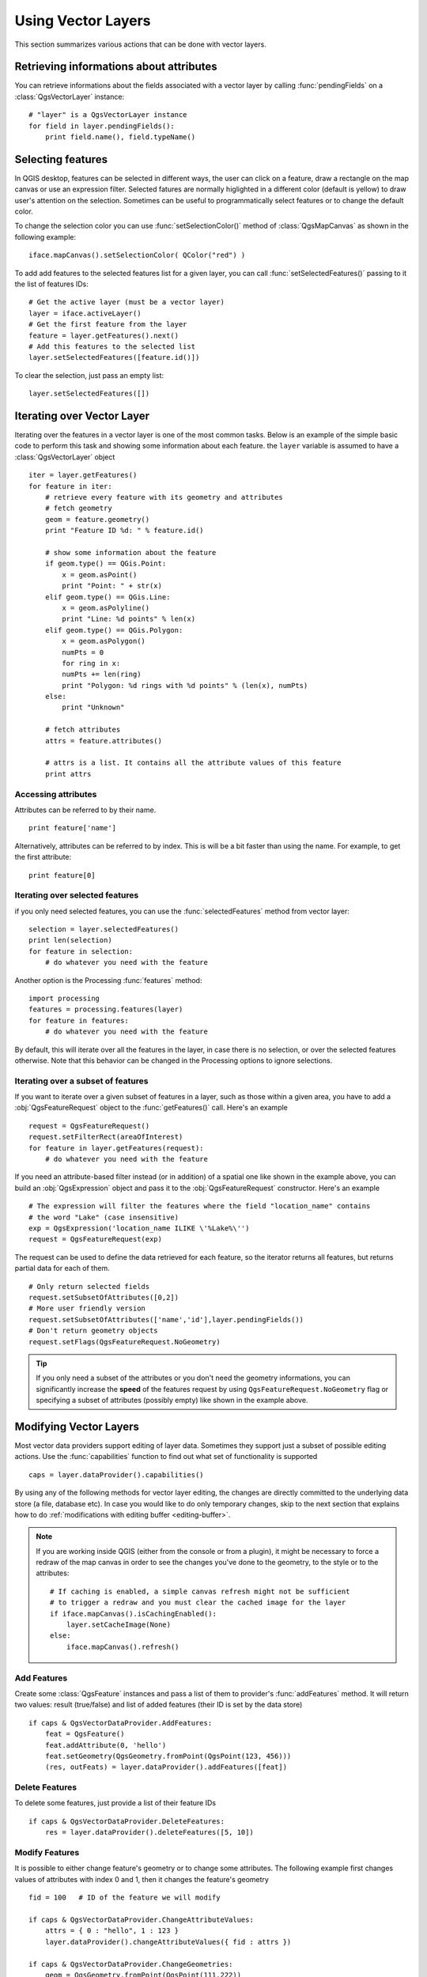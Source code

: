 .. _vector:

*******************
Using Vector Layers
*******************

This section summarizes various actions that can be done with vector layers.

.. index::
  triple: vector layers; features; attributes

Retrieving informations about attributes
========================================

You can retrieve informations about the fields associated with a vector layer
by calling :func:`pendingFields` on a :class:`QgsVectorLayer` instance::

    # "layer" is a QgsVectorLayer instance
    for field in layer.pendingFields():
        print field.name(), field.typeName()



.. index::
  triple: vector layers; selection; features

Selecting features
==================

In QGIS desktop, features can be selected in different ways, the user can click
on a feature, draw a rectangle on the map canvas or use an expression filter.
Selected fatures are normally higlighted in a different color (default
is yellow) to draw user's attention on the selection.
Sometimes can be useful to programmatically select features or to change the
default color.

To change the selection color you can use :func:`setSelectionColor()`
method of :class:`QgsMapCanvas` as shown in the following example::

    iface.mapCanvas().setSelectionColor( QColor("red") )


To add add features to the selected features list for a given layer, you
can call :func:`setSelectedFeatures()` passing to it the list of features IDs::

    # Get the active layer (must be a vector layer)
    layer = iface.activeLayer()
    # Get the first feature from the layer
    feature = layer.getFeatures().next()
    # Add this features to the selected list
    layer.setSelectedFeatures([feature.id()])

To clear the selection, just pass an empty list::

    layer.setSelectedFeatures([])



.. index::
  triple: vector layers; iterating; features

Iterating over Vector Layer
===========================

Iterating over the features in a vector layer is one of the most common tasks.
Below is an example of the simple basic code to perform this task and showing
some information about each feature. the ``layer`` variable is assumed to have
a :class:`QgsVectorLayer` object

::

    iter = layer.getFeatures()
    for feature in iter:
        # retrieve every feature with its geometry and attributes
        # fetch geometry
        geom = feature.geometry()
        print "Feature ID %d: " % feature.id()

        # show some information about the feature
        if geom.type() == QGis.Point:
            x = geom.asPoint()
            print "Point: " + str(x)
        elif geom.type() == QGis.Line:
            x = geom.asPolyline()
            print "Line: %d points" % len(x)
        elif geom.type() == QGis.Polygon:
            x = geom.asPolygon()
            numPts = 0
            for ring in x:
            numPts += len(ring)
            print "Polygon: %d rings with %d points" % (len(x), numPts)
        else:
            print "Unknown"

        # fetch attributes
        attrs = feature.attributes()

        # attrs is a list. It contains all the attribute values of this feature
        print attrs

Accessing attributes
--------------------

Attributes can be referred to by their name.

::

  print feature['name']

Alternatively, attributes can be referred to by index.
This is will be a bit faster than using the name.
For example, to get the first attribute:

::

  print feature[0]


Iterating over selected features
--------------------------------

if you only need selected features, you can use the :func:`selectedFeatures`
method from vector layer:

::

  selection = layer.selectedFeatures()
  print len(selection)
  for feature in selection:
      # do whatever you need with the feature


Another option is the Processing :func:`features` method:

::

  import processing
  features = processing.features(layer)
  for feature in features:
      # do whatever you need with the feature

By default, this will iterate over all the features in the layer, in case there is no
selection, or over the selected features otherwise. Note that this behavior can be changed
in the Processing options to ignore selections.


Iterating over a subset of features
-----------------------------------

If you want to iterate over a given subset of features in a layer, such as
those within a given area, you have to add a :obj:`QgsFeatureRequest` object
to the :func:`getFeatures()` call. Here's an example

::

  request = QgsFeatureRequest()
  request.setFilterRect(areaOfInterest)
  for feature in layer.getFeatures(request):
      # do whatever you need with the feature


If you need an attribute-based filter instead (or in addition) of a spatial one like shown in the example
above, you can build an :obj:`QgsExpression` object and pass it to the
:obj:`QgsFeatureRequest` constructor. Here's an example

::

  # The expression will filter the features where the field "location_name" contains
  # the word "Lake" (case insensitive)
  exp = QgsExpression('location_name ILIKE \'%Lake%\'')
  request = QgsFeatureRequest(exp)


The request can be used to define the data retrieved for each feature, so the
iterator returns all features, but returns partial data for each of them.

::

  # Only return selected fields
  request.setSubsetOfAttributes([0,2])
  # More user friendly version
  request.setSubsetOfAttributes(['name','id'],layer.pendingFields())
  # Don't return geometry objects
  request.setFlags(QgsFeatureRequest.NoGeometry)


.. tip::

    If you only need a subset of the attributes or you don't need the geometry
    informations, you can significantly increase the **speed** of the features
    request by using ``QgsFeatureRequest.NoGeometry`` flag or specifying a subset
    of attributes (possibly empty) like shown in the example above.


.. index:: vector layers; editing

.. _editing:

Modifying Vector Layers
=======================

Most vector data providers support editing of layer data. Sometimes they support
just a subset of possible editing actions. Use the :func:`capabilities` function
to find out what set of functionality is supported

::

  caps = layer.dataProvider().capabilities()

By using any of the following methods for vector layer editing, the changes are
directly committed to the underlying data store (a file, database etc). In case
you would like to do only temporary changes, skip to the next section that
explains how to do :ref:`modifications with editing buffer <editing-buffer>`.


.. note::

    If you are working inside QGIS (either from the console or from a plugin),
    it might be necessary to force a redraw of the map canvas in order to see
    the changes you've done to the geometry, to the style or to the attributes::

        # If caching is enabled, a simple canvas refresh might not be sufficient
        # to trigger a redraw and you must clear the cached image for the layer
        if iface.mapCanvas().isCachingEnabled():
            layer.setCacheImage(None)
        else:
            iface.mapCanvas().refresh()



Add Features
------------

Create some :class:`QgsFeature` instances and pass a list of them to provider's
:func:`addFeatures` method. It will return two values: result (true/false) and
list of added features (their ID is set by the data store)

::

  if caps & QgsVectorDataProvider.AddFeatures:
      feat = QgsFeature()
      feat.addAttribute(0, 'hello')
      feat.setGeometry(QgsGeometry.fromPoint(QgsPoint(123, 456)))
      (res, outFeats) = layer.dataProvider().addFeatures([feat])


Delete Features
---------------

To delete some features, just provide a list of their feature IDs

::

  if caps & QgsVectorDataProvider.DeleteFeatures:
      res = layer.dataProvider().deleteFeatures([5, 10])

Modify Features
---------------

It is possible to either change feature's geometry or to change some attributes.
The following example first changes values of attributes with index 0 and 1,
then it changes the feature's geometry

::

  fid = 100   # ID of the feature we will modify

  if caps & QgsVectorDataProvider.ChangeAttributeValues:
      attrs = { 0 : "hello", 1 : 123 }
      layer.dataProvider().changeAttributeValues({ fid : attrs })

  if caps & QgsVectorDataProvider.ChangeGeometries:
      geom = QgsGeometry.fromPoint(QgsPoint(111,222))
      layer.dataProvider().changeGeometryValues({ fid : geom })


.. tip::

    If you only need to change geometries, you might consider using
    the :class:`QgsVectorLayerEditUtils` which provides some of useful
    methods to edit geometries (translate, insert or move vertex etc.)


Adding and Removing Fields
--------------------------

To add fields (attributes), you need to specify a list of field definitions.
For deletion of fields just provide a list of field indexes.

::

  if caps & QgsVectorDataProvider.AddAttributes:
      res = layer.dataProvider().addAttributes([QgsField("mytext", QVariant.String), QgsField("myint", QVariant.Int)])

  if caps & QgsVectorDataProvider.DeleteAttributes:
      res = layer.dataProvider().deleteAttributes([0])

After adding or removing fields in the data provider the layer's fields need
to be updated because the changes are not automatically propagated.

::

  layer.updateFields()

.. _editing-buffer:

Modifying Vector Layers with an Editing Buffer
==============================================

When editing vectors within QGIS application, you have to first start editing
mode for a particular layer, then do some modifications and finally commit (or
rollback) the changes. All the changes you do are not written until you commit
them --- they stay in layer's in-memory editing buffer. It is possible to use
this functionality also programmatically --- it is just another method for
vector layer editing that complements the direct usage of data providers. Use
this option when providing some GUI tools for vector layer editing, since this
will allow user to decide whether to commit/rollback and allows the usage of
undo/redo. When committing changes, all changes from the editing buffer are
saved to data provider.

To find out whether a layer is in editing mode, use :func:`isEditing` --- the
editing functions work only when the editing mode is turned on. Usage of
editing functions

::

  # add two features (QgsFeature instances)
  layer.addFeatures([feat1,feat2])
  # delete a feature with specified ID
  layer.deleteFeature(fid)

  # set new geometry (QgsGeometry instance) for a feature
  layer.changeGeometry(fid, geometry)
  # update an attribute with given field index (int) to given value (QVariant)
  layer.changeAttributeValue(fid, fieldIndex, value)

  # add new field
  layer.addAttribute(QgsField("mytext", QVariant.String))
  # remove a field
  layer.deleteAttribute(fieldIndex)

In order to make undo/redo work properly, the above mentioned calls have to be
wrapped into undo commands. (If you do not care about undo/redo and want to
have the changes stored immediately, then you will have easier work by
:ref:`editing with data provider <editing>`.) How to use the undo functionality

::

  layer.beginEditCommand("Feature triangulation")

  # ... call layer's editing methods ...

  if problem_occurred:
      layer.destroyEditCommand()
     return

  # ... more editing ...

  layer.endEditCommand()

The :func:`beginEditCommand` will create an internal "active" command and will
record subsequent changes in vector layer. With the call to :func:`endEditCommand`
the command is pushed onto the undo stack and the user will be able to undo/redo
it from GUI. In case something went wrong while doing the changes, the
:func:`destroyEditCommand` method will remove the command and rollback all
changes done while this command was active.

To start editing mode, there is :func:`startEditing` method, to stop editing
there are :func:`commitChanges` and :func:`rollback()` --- however normally
you should not need these methods and leave this functionality to be triggered
by the user.


.. index:: spatial index; using

Using Spatial Index
===================

Spatial indexes can dramatically improve the performance of your code if you
need to do frequent queries to a vector layer. Imagine, for instance, that you
are writing an interpolation algorithm, and that for a given location you need
to know the 10 closest points from a points layer, in order to use those point
for calculating the interpolated value. Without a spatial index, the only way
for QGIS to find those 10 points is to compute the distance from each and every
point to the specified location and then compare those distances. This can be a
very time consuming task, especially if it needs to be repeated for several
locations. If a spatial index exists for the layer, the operation is much more
effective.

Think of a layer without a spatial index as a telephone book in which telephone
numbers are not ordered or indexed. The only way to find the telephone number
of a given person is to read from the beginning until you find it.

Spatial indexes are not created by default for a QGIS vector layer, but you can
create them easily. This is what you have to do.

#. create spatial index --- the following code creates an empty index

   ::

    index = QgsSpatialIndex()

#. add features to index --- index takes :class:`QgsFeature` object and adds it
   to the internal data structure. You can create the object manually or use
   one from previous call to provider's :func:`nextFeature()`

   ::

      index.insertFeature(feat)

#. once spatial index is filled with some values, you can do some queries

   ::

    # returns array of feature IDs of five nearest features
    nearest = index.nearestNeighbor(QgsPoint(25.4, 12.7), 5)

    # returns array of IDs of features which intersect the rectangle
    intersect = index.intersects(QgsRectangle(22.5, 15.3, 23.1, 17.2))


.. index:: vector layers; writing

Writing Vector Layers
=====================

You can write vector layer files using :class:`QgsVectorFileWriter` class. It
supports any other kind of vector file that OGR supports (shapefiles, GeoJSON,
KML and others).

There are two possibilities how to export a vector layer:

* from an instance of :class:`QgsVectorLayer`

  ::

    error = QgsVectorFileWriter.writeAsVectorFormat(layer, "my_shapes.shp", "CP1250", None, "ESRI Shapefile")

    if error == QgsVectorFileWriter.NoError:
        print "success!"

    error = QgsVectorFileWriter.writeAsVectorFormat(layer, "my_json.json", "utf-8", None, "GeoJSON")
    if error == QgsVectorFileWriter.NoError:
        print "success again!"

  The third parameter specifies output text encoding. Only some drivers need this
  for correct operation - shapefiles are one of those --- however in case you
  are not using international characters you do not have to care much about
  the encoding. The fourth parameter that we left as ``None`` may specify
  destination CRS --- if a valid instance of :class:`QgsCoordinateReferenceSystem`
  is passed, the layer is transformed to that CRS.

  For valid driver names please consult the `supported formats by OGR`_ --- you
  should pass the value in the "Code" column as the driver name. Optionally
  you can set whether to export only selected features, pass further
  driver-specific options for creation or tell the writer not to create
  attributes --- look into the documentation for full syntax.

* directly from features

  ::

    # define fields for feature attributes. A list of QgsField objects is needed
    fields = [QgsField("first", QVariant.Int),
              QgsField("second", QVariant.String)]

    # create an instance of vector file writer, which will create the vector file.
    # Arguments:
    # 1. path to new file (will fail if exists already)
    # 2. encoding of the attributes
    # 3. field map
    # 4. geometry type - from WKBTYPE enum
    # 5. layer's spatial reference (instance of
    #    QgsCoordinateReferenceSystem) - optional
    # 6. driver name for the output file
    writer = QgsVectorFileWriter("my_shapes.shp", "CP1250", fields, QGis.WKBPoint, None, "ESRI Shapefile")

    if writer.hasError() != QgsVectorFileWriter.NoError:
        print "Error when creating shapefile: ", writer.hasError()

    # add a feature
    fet = QgsFeature()
    fet.setGeometry(QgsGeometry.fromPoint(QgsPoint(10,10)))
    fet.setAttributes([1, "text"])
    writer.addFeature(fet)

    # delete the writer to flush features to disk (optional)
    del writer

.. index:: memory provider

Memory Provider
===============

Memory provider is intended to be used mainly by plugin or 3rd party app
developers. It does not store data on disk, allowing developers to use it as a
fast backend for some temporary layers.

The provider supports string, int and double fields.

The memory provider also supports spatial indexing, which is enabled by calling
the provider's :func:`createSpatialIndex` function. Once the spatial index is
created you will be able to iterate over features within smaller regions faster
(since it's not necessary to traverse all the features, only those in specified
rectangle).

A memory provider is created by passing ``"memory"`` as the provider string to
the :class:`QgsVectorLayer` constructor.

The constructor also takes a URI defining the geometry type of the layer,
one of: ``"Point"``, ``"LineString"``, ``"Polygon"``, ``"MultiPoint"``,
``"MultiLineString"``, or ``"MultiPolygon"``.

The URI can also specify the coordinate reference system, fields, and indexing
of the memory provider in the URI. The syntax is:

crs=definition
    Specifies the coordinate reference system, where definition may be any
    of the forms accepted by :func:`QgsCoordinateReferenceSystem.createFromString`

index=yes
    Specifies that the provider will use a spatial index

field=name:type(length,precision)
    Specifies an attribute of the layer.  The attribute has a name, and
    optionally a type (integer, double, or string), length, and precision.
    There may be multiple field definitions.

The following example of a URI incorporates all these options

::

  "Point?crs=epsg:4326&field=id:integer&field=name:string(20)&index=yes"

The following example code illustrates creating and populating a memory provider

::

  # create layer
  vl = QgsVectorLayer("Point", "temporary_points", "memory")
  pr = vl.dataProvider()

  # add fields
  pr.addAttributes([QgsField("name", QVariant.String),
                      QgsField("age",  QVariant.Int),
                      QgsField("size", QVariant.Double)])
  vl.updateFields() # tell the vector layer to fetch changes from the provider

  # add a feature
  fet = QgsFeature()
  fet.setGeometry(QgsGeometry.fromPoint(QgsPoint(10,10)))
  fet.setAttributes(["Johny", 2, 0.3])
  pr.addFeatures([fet])

  # update layer's extent when new features have been added
  # because change of extent in provider is not propagated to the layer
  vl.updateExtents()

Finally, let's check whether everything went well

::

  # show some stats
  print "fields:", len(pr.fields())
  print "features:", pr.featureCount()
  e = layer.extent()
  print "extent:", e.xMiniminum(), e.yMinimum(), e.xMaximum(), e.yMaximum()

  # iterate over features
  f = QgsFeature()
  features = vl.getFeatures()
  for f in features:
      print "F:", f.id(), f.attributes(), f.geometry().asPoint()

.. index:: vector layers; symbology

Appearance (Symbology) of Vector Layers
=======================================

When a vector layer is being rendered, the appearance of the data is given by
**renderer** and **symbols** associated with the layer.  Symbols are classes
which take care of drawing of visual representation of features, while
renderers determine what symbol will be used for a particular feature.

The renderer for a given layer can obtained as shown below:

::

  renderer = layer.rendererV2()

And with that reference, let us explore it a bit

::

  print "Type:", rendererV2.type()

There are several known renderer types available in QGIS core library:

=================  =======================================  ===================================================================
Type               Class                                    Description
=================  =======================================  ===================================================================
singleSymbol       :class:`QgsSingleSymbolRendererV2`       Renders all features with the same symbol
categorizedSymbol  :class:`QgsCategorizedSymbolRendererV2`  Renders features using a different symbol for each category
graduatedSymbol    :class:`QgsGraduatedSymbolRendererV2`    Renders features using a different symbol for each range of values
=================  =======================================  ===================================================================

There might be also some custom renderer types, so never make an assumption
there are just these types. You can query :class:`QgsRendererV2Registry`
singleton to find out currently available renderers.

It is possible to obtain a dump of a renderer contents in text form --- can be
useful for debugging

::

  print rendererV2.dump()

.. index:: single symbol renderer, symbology; single symbol renderer

Single Symbol Renderer
----------------------

You can get the symbol used for rendering by calling :func:`symbol` method and
change it with :func:`setSymbol` method (note for C++ devs: the renderer takes
ownership of the symbol.)

You can change the symbol used by a particular vector layer by calling
:func:`setSymbol()` passing an instance of the appropriate symbol instance.
Symbols for *point*, *line* and *polygon* layers can be created by calling
the :func:`createSimple` function of the corresponding classes
:class:`QgsMarkerSymbolV2`,  :class:`QgsLineSymbolV2` and
:class:`QgsFillSymbolV2`.

The dictionary passed to :func:`createSimple` sets the style properties of the
symbol.

For example you can change the symbol used by a particular **point** layer
by calling :func:`setSymbol()` passing an instance of a :class:`QgsMarkerSymbolV2`
as in the following code example::

    symbol = QgsMarkerSymbolV2.createSimple({'name': 'square', 'color': 'red'})
    layer.rendererV2().setSymbol(symbol)

``name`` indicates the shape of the marker, and can be any of the following:

* ``circle``
* ``square``
* ``rectangle``
* ``diamond``
* ``pentagon``
* ``triangle``
* ``equilateral_triangle``
* ``star``
* ``regular_star``
* ``arrow``
* ``filled_arrowhead``


.. index:: categorized symbology renderer, symbology; categorized symbol renderer

Categorized Symbol Renderer
---------------------------

You can query and set attribute name which is used for classification: use
:func:`classAttribute` and :func:`setClassAttribute` methods.

To get a list of categories

::

  for cat in rendererV2.categories():
      print "%s: %s :: %s" % (cat.value().toString(), cat.label(), str(cat.symbol()))

Where :func:`value` is the value used for discrimination between categories,
:func:`label` is a text used for category description and :func:`symbol` method
returns assigned symbol.

The renderer usually stores also original symbol and color ramp which were used
for the classification: :func:`sourceColorRamp` and :func:`sourceSymbol` methods.

.. index:: symbology; graduated symbol renderer, graduated symbol renderer

Graduated Symbol Renderer
-------------------------

This renderer is very similar to the categorized symbol renderer described
above, but instead of one attribute value per class it works with ranges of
values and thus can be used only with numerical attributes.

To find out more about ranges used in the renderer

::

  for ran in rendererV2.ranges():
      print "%f - %f: %s %s" % (
          ran.lowerValue(),
          ran.upperValue(),
          ran.label(),
          str(ran.symbol())
        )

you can again use :func:`classAttribute` to find out classification attribute
name, :func:`sourceSymbol` and :func:`sourceColorRamp` methods.  Additionally
there is :func:`mode` method which determines how the ranges were created:
using equal intervals, quantiles or some other method.

If you wish to create your own graduated symbol renderer you can do so as
illustrated in the example snippet below (which creates a simple two class
arrangement)

::

  from qgis.core import *

  myVectorLayer = QgsVectorLayer(myVectorPath, myName, 'ogr')
  myTargetField = 'target_field'
  myRangeList = []
  myOpacity = 1
  # Make our first symbol and range...
  myMin = 0.0
  myMax = 50.0
  myLabel = 'Group 1'
  myColour = QtGui.QColor('#ffee00')
  mySymbol1 = QgsSymbolV2.defaultSymbol(myVectorLayer.geometryType())
  mySymbol1.setColor(myColour)
  mySymbol1.setAlpha(myOpacity)
  myRange1 = QgsRendererRangeV2(myMin, myMax, mySymbol1, myLabel)
  myRangeList.append(myRange1)
  #now make another symbol and range...
  myMin = 50.1
  myMax = 100
  myLabel = 'Group 2'
  myColour = QtGui.QColor('#00eeff')
  mySymbol2 = QgsSymbolV2.defaultSymbol(
       myVectorLayer.geometryType())
  mySymbol2.setColor(myColour)
  mySymbol2.setAlpha(myOpacity)
  myRange2 = QgsRendererRangeV2(myMin, myMax, mySymbol2 myLabel)
  myRangeList.append(myRange2)
  myRenderer = QgsGraduatedSymbolRendererV2('', myRangeList)
  myRenderer.setMode(QgsGraduatedSymbolRendererV2.EqualInterval)
  myRenderer.setClassAttribute(myTargetField)

  myVectorLayer.setRendererV2(myRenderer)
  QgsMapLayerRegistry.instance().addMapLayer(myVectorLayer)


.. index:: symbols; working with

Working with Symbols
--------------------

For representation of symbols, there is :class:`QgsSymbolV2` base class with
three derived classes:

* :class:`QgsMarkerSymbolV2` --- for point features
* :class:`QgsLineSymbolV2` --- for line features
* :class:`QgsFillSymbolV2` --- for polygon features

**Every symbol consists of one or more symbol layers** (classes derived from
:class:`QgsSymbolLayerV2`). The symbol layers do the actual rendering, the
symbol class itself serves only as a container for the symbol layers.

Having an instance of a symbol (e.g. from a renderer), it is possible to
explore it: :func:`type` method says whether it is a marker, line or fill
symbol. There is a :func:`dump` method which returns a brief description of
the symbol. To get a list of symbol layers

::

  for i in xrange(symbol.symbolLayerCount()):
      lyr = symbol.symbolLayer(i)
      print "%d: %s" % (i, lyr.layerType())

To find out symbol's color use :func:`color` method and :func:`setColor` to
change its color. With marker symbols additionally you can query for the symbol
size and rotation with :func:`size` and :func:`angle` methods, for line symbols
there is :func:`width` method returning line width.

Size and width are in millimeters by default, angles are in degrees.

.. index:: symbol layers; working with

Working with Symbol Layers
..........................

As said before, symbol layers (subclasses of :class:`QgsSymbolLayerV2`)
determine the appearance of the features.  There are several basic symbol layer
classes for general use. It is possible to implement new symbol layer types and
thus arbitrarily customize how features will be rendered. The :func:`layerType`
method uniquely identifies the symbol layer class --- the basic and default
ones are SimpleMarker, SimpleLine and SimpleFill symbol layers types.

You can get a complete list of the types of symbol layers you can create for a
given symbol layer class like this

::

  from qgis.core import QgsSymbolLayerV2Registry
  myRegistry = QgsSymbolLayerV2Registry.instance()
  myMetadata = myRegistry.symbolLayerMetadata("SimpleFill")
  for item in myRegistry.symbolLayersForType(QgsSymbolV2.Marker):
      print item

Output

::

  EllipseMarker
  FontMarker
  SimpleMarker
  SvgMarker
  VectorField

:class:`QgsSymbolLayerV2Registry` class manages a database of all available
symbol layer types.

To access symbol layer data, use its :func:`properties` method that returns a
key-value dictionary of properties which determine the appearance. Each symbol
layer type has a specific set of properties that it uses. Additionally, there
are generic methods :func:`color`, :func:`size`, :func:`angle`, :func:`width`
with their setter counterparts. Of course size and angle is available only for
marker symbol layers and width for line symbol layers.

.. index:: symbol layers; creating custom types

Creating Custom Symbol Layer Types
..................................

Imagine you would like to customize the way how the data gets rendered. You can
create your own symbol layer class that will draw the features exactly as you
wish. Here is an example of a marker that draws red circles with specified
radius

::

  class FooSymbolLayer(QgsMarkerSymbolLayerV2):

    def __init__(self, radius=4.0):
        QgsMarkerSymbolLayerV2.__init__(self)
        self.radius = radius
        self.color = QColor(255,0,0)

    def layerType(self):
       return "FooMarker"

    def properties(self):
        return { "radius" : str(self.radius) }

    def startRender(self, context):
      pass

    def stopRender(self, context):
        pass

    def renderPoint(self, point, context):
        # Rendering depends on whether the symbol is selected (QGIS >= 1.5)
        color = context.selectionColor() if context.selected() else self.color
        p = context.renderContext().painter()
        p.setPen(color)
        p.drawEllipse(point, self.radius, self.radius)

    def clone(self):
        return FooSymbolLayer(self.radius)


The :func:`layerType` method determines the name of the symbol layer, it has
to be unique among all symbol layers. Properties are used for persistence of
attributes. :func:`clone` method must return a copy of the symbol layer with
all attributes being exactly the same. Finally there are rendering methods:
:func:`startRender` is called before rendering first feature, :func:`stopRender`
when rendering is done. And :func:`renderPoint` method which does the rendering.
The coordinates of the point(s) are already transformed to the output
coordinates.

For polylines and polygons the only difference would be in the rendering
method: you would use :func:`renderPolyline` which receives a list of lines,
resp. :func:`renderPolygon` which receives list of points on outer ring as a
first parameter and a list of inner rings (or None) as a second parameter.

Usually it is convenient to add a GUI for setting attributes of the symbol
layer type to allow users to customize the appearance: in case of our example
above we can let user set circle radius. The following code implements such
widget

::

    class FooSymbolLayerWidget(QgsSymbolLayerV2Widget):
        def __init__(self, parent=None):
            QgsSymbolLayerV2Widget.__init__(self, parent)

            self.layer = None

            # setup a simple UI
            self.label = QLabel("Radius:")
            self.spinRadius = QDoubleSpinBox()
            self.hbox = QHBoxLayout()
            self.hbox.addWidget(self.label)
            self.hbox.addWidget(self.spinRadius)
            self.setLayout(self.hbox)
            self.connect(self.spinRadius, SIGNAL("valueChanged(double)"), \
                self.radiusChanged)

        def setSymbolLayer(self, layer):
            if layer.layerType() != "FooMarker":
                return
            self.layer = layer
            self.spinRadius.setValue(layer.radius)

        def symbolLayer(self):
            return self.layer

        def radiusChanged(self, value):
            self.layer.radius = value
            self.emit(SIGNAL("changed()"))

This widget can be embedded into the symbol properties dialog. When the symbol
layer type is selected in symbol properties dialog, it creates an instance of
the symbol layer and an instance of the symbol layer widget. Then it calls
:func:`setSymbolLayer` method to assign the symbol layer to the widget. In that
method the widget should update the UI to reflect the attributes of the symbol
layer. :func:`symbolLayer` function is used to retrieve the symbol layer again
by the properties dialog to use it for the symbol.

On every change of attributes, the widget should emit :func:`changed()` signal
to let the properties dialog update the symbol preview.

Now we are missing only the final glue: to make QGIS aware of these new classes.
This is done by adding the symbol layer to registry. It is possible to use the
symbol layer also without adding it to the registry, but some functionality
will not work: e.g. loading of project files with the custom symbol layers or
inability to edit the layer's attributes in GUI.

We will have to create metadata for the symbol layer

::

  class FooSymbolLayerMetadata(QgsSymbolLayerV2AbstractMetadata):

    def __init__(self):
      QgsSymbolLayerV2AbstractMetadata.__init__(self, "FooMarker", QgsSymbolV2.Marker)

    def createSymbolLayer(self, props):
      radius = float(props[QString("radius")]) if QString("radius") in props else 4.0
      return FooSymbolLayer(radius)

    def createSymbolLayerWidget(self):
      return FooSymbolLayerWidget()

  QgsSymbolLayerV2Registry.instance().addSymbolLayerType(FooSymbolLayerMetadata())

You should pass layer type (the same as returned by the layer) and symbol type
(marker/line/fill) to the constructor of parent class. :func:`createSymbolLayer`
takes care of creating an instance of symbol layer with attributes specified in
the `props` dictionary. (Beware, the keys are QString instances, not "str"
objects). And there is :func:`createSymbolLayerWidget` method which returns
settings widget for this symbol layer type.

The last step is to add this symbol layer to the registry --- and we are done.

.. index::
  pair: custom; renderers

Creating Custom Renderers
-------------------------

It might be useful to create a new renderer implementation if you would like to
customize the rules how to select symbols for rendering of features. Some use
cases where you would want to do it: symbol is determined from a combination of
fields, size of symbols changes depending on current scale etc.

The following code shows a simple custom renderer that creates two marker
symbols and chooses randomly one of them for every feature

::

  import random

  class RandomRenderer(QgsFeatureRendererV2):
    def __init__(self, syms=None):
      QgsFeatureRendererV2.__init__(self, "RandomRenderer")
      self.syms = syms if syms else [QgsSymbolV2.defaultSymbol(QGis.Point), QgsSymbolV2.defaultSymbol(QGis.Point)]

    def symbolForFeature(self, feature):
      return random.choice(self.syms)

    def startRender(self, context, vlayer):
      for s in self.syms:
        s.startRender(context)

    def stopRender(self, context):
      for s in self.syms:
        s.stopRender(context)

    def usedAttributes(self):
      return []

    def clone(self):
      return RandomRenderer(self.syms)

The constructor of parent :class:`QgsFeatureRendererV2` class needs renderer
name (has to be unique among renderers). :func:`symbolForFeature` method is
the one that decides what symbol will be used for a particular feature.
:func:`startRender` and :func:`stopRender` take care of initialization/finalization
of symbol rendering. :func:`usedAttributes` method can return a list of field
names that renderer expects to be present. Finally :func:`clone` function
should return a copy of the renderer.

Like with symbol layers, it is possible to attach a GUI for configuration of
the renderer. It has to be derived from :class:`QgsRendererV2Widget`. The
following sample code creates a button that allows user to set symbol of the
first symbol

::

  class RandomRendererWidget(QgsRendererV2Widget):
    def __init__(self, layer, style, renderer):
      QgsRendererV2Widget.__init__(self, layer, style)
      if renderer is None or renderer.type() != "RandomRenderer":
        self.r = RandomRenderer()
      else:
        self.r = renderer
      # setup UI
      self.btn1 = QgsColorButtonV2("Color 1")
      self.btn1.setColor(self.r.syms[0].color())
      self.vbox = QVBoxLayout()
      self.vbox.addWidget(self.btn1)
      self.setLayout(self.vbox)
      self.connect(self.btn1, SIGNAL("clicked()"), self.setColor1)

    def setColor1(self):
      color = QColorDialog.getColor(self.r.syms[0].color(), self)
      if not color.isValid(): return
      self.r.syms[0].setColor(color);
      self.btn1.setColor(self.r.syms[0].color())

    def renderer(self):
      return self.r

The constructor receives instances of the active layer (:class:`QgsVectorLayer`),
the global style (:class:`QgsStyleV2`) and current renderer. If there is no
renderer or the renderer has different type, it will be replaced with our new
renderer, otherwise we will use the current renderer (which has already the
type we need). The widget contents should be updated to show current state of
the renderer. When the renderer dialog is accepted, widget's :func:`renderer`
method is called to get the current renderer --- it will be assigned to the
layer.

The last missing bit is the renderer metadata and registration in registry,
otherwise loading of layers with the renderer will not work and user will not
be able to select it from the list of renderers. Let us finish our
RandomRenderer example

::

  class RandomRendererMetadata(QgsRendererV2AbstractMetadata):
    def __init__(self):
      QgsRendererV2AbstractMetadata.__init__(self, "RandomRenderer", "Random renderer")

    def createRenderer(self, element):
      return RandomRenderer()
    def createRendererWidget(self, layer, style, renderer):
      return RandomRendererWidget(layer, style, renderer)

  QgsRendererV2Registry.instance().addRenderer(RandomRendererMetadata())

Similarly as with symbol layers, abstract metadata constructor awaits renderer
name, name visible for users and optionally name of renderer's icon.
:func:`createRenderer` method passes :class:`QDomElement` instance that can be
used to restore renderer's state from DOM tree. :func:`createRendererWidget`
method creates the configuration widget. It does not have to be present or can
return `None` if the renderer does not come with GUI.

To associate an icon with the renderer you can assign it in
:class:`QgsRendererV2AbstractMetadata` constructor as a third (optional)
argument --- the base class constructor in the RandomRendererMetadata :func:`__init__`
function becomes

::

  QgsRendererV2AbstractMetadata.__init__(self,
         "RandomRenderer",
         "Random renderer",
         QIcon(QPixmap("RandomRendererIcon.png", "png")))

The icon can be associated also at any later time using :func:`setIcon` method
of the metadata class. The icon can be loaded from a file (as shown above) or
can be loaded from a `Qt resource <http://qt.nokia.com/doc/4.5/resources.html>`_
(PyQt4 includes .qrc compiler for Python).

Further Topics
==============


**TODO:**
   creating/modifying symbols
   working with style (:class:`QgsStyleV2`)
   working with color ramps (:class:`QgsVectorColorRampV2`)
   rule-based renderer (see `this blogpost <http://snorf.net/blog/2014/03/04/symbology-of-vector-layers-in-qgis-python-plugins>`_)
   exploring symbol layer and renderer registries

.. index:: symbology; old

.. _supported formats by OGR: http://www.gdal.org/ogr/ogr_formats.html
